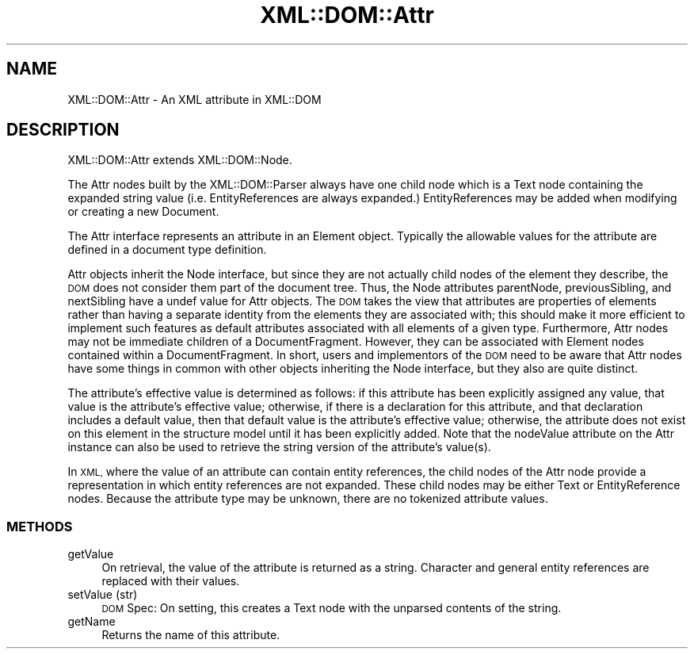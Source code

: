 .\" Automatically generated by Pod::Man 4.09 (Pod::Simple 3.35)
.\"
.\" Standard preamble:
.\" ========================================================================
.de Sp \" Vertical space (when we can't use .PP)
.if t .sp .5v
.if n .sp
..
.de Vb \" Begin verbatim text
.ft CW
.nf
.ne \\$1
..
.de Ve \" End verbatim text
.ft R
.fi
..
.\" Set up some character translations and predefined strings.  \*(-- will
.\" give an unbreakable dash, \*(PI will give pi, \*(L" will give a left
.\" double quote, and \*(R" will give a right double quote.  \*(C+ will
.\" give a nicer C++.  Capital omega is used to do unbreakable dashes and
.\" therefore won't be available.  \*(C` and \*(C' expand to `' in nroff,
.\" nothing in troff, for use with C<>.
.tr \(*W-
.ds C+ C\v'-.1v'\h'-1p'\s-2+\h'-1p'+\s0\v'.1v'\h'-1p'
.ie n \{\
.    ds -- \(*W-
.    ds PI pi
.    if (\n(.H=4u)&(1m=24u) .ds -- \(*W\h'-12u'\(*W\h'-12u'-\" diablo 10 pitch
.    if (\n(.H=4u)&(1m=20u) .ds -- \(*W\h'-12u'\(*W\h'-8u'-\"  diablo 12 pitch
.    ds L" ""
.    ds R" ""
.    ds C` ""
.    ds C' ""
'br\}
.el\{\
.    ds -- \|\(em\|
.    ds PI \(*p
.    ds L" ``
.    ds R" ''
.    ds C`
.    ds C'
'br\}
.\"
.\" Escape single quotes in literal strings from groff's Unicode transform.
.ie \n(.g .ds Aq \(aq
.el       .ds Aq '
.\"
.\" If the F register is >0, we'll generate index entries on stderr for
.\" titles (.TH), headers (.SH), subsections (.SS), items (.Ip), and index
.\" entries marked with X<> in POD.  Of course, you'll have to process the
.\" output yourself in some meaningful fashion.
.\"
.\" Avoid warning from groff about undefined register 'F'.
.de IX
..
.if !\nF .nr F 0
.if \nF>0 \{\
.    de IX
.    tm Index:\\$1\t\\n%\t"\\$2"
..
.    if !\nF==2 \{\
.        nr % 0
.        nr F 2
.    \}
.\}
.\" ========================================================================
.\"
.IX Title "XML::DOM::Attr 3pm"
.TH XML::DOM::Attr 3pm "2000-01-31" "perl v5.26.0" "User Contributed Perl Documentation"
.\" For nroff, turn off justification.  Always turn off hyphenation; it makes
.\" way too many mistakes in technical documents.
.if n .ad l
.nh
.SH "NAME"
XML::DOM::Attr \- An XML attribute in XML::DOM
.SH "DESCRIPTION"
.IX Header "DESCRIPTION"
XML::DOM::Attr extends XML::DOM::Node.
.PP
The Attr nodes built by the XML::DOM::Parser always have one child node
which is a Text node containing the expanded string value (i.e. EntityReferences
are always expanded.) EntityReferences may be added when modifying or creating
a new Document.
.PP
The Attr interface represents an attribute in an Element object.
Typically the allowable values for the attribute are defined in a
document type definition.
.PP
Attr objects inherit the Node interface, but since they are not
actually child nodes of the element they describe, the \s-1DOM\s0 does not
consider them part of the document tree. Thus, the Node attributes
parentNode, previousSibling, and nextSibling have a undef value for Attr
objects. The \s-1DOM\s0 takes the view that attributes are properties of
elements rather than having a separate identity from the elements they
are associated with; this should make it more efficient to implement
such features as default attributes associated with all elements of a
given type. Furthermore, Attr nodes may not be immediate children of a
DocumentFragment. However, they can be associated with Element nodes
contained within a DocumentFragment. In short, users and implementors
of the \s-1DOM\s0 need to be aware that Attr nodes have some things in common
with other objects inheriting the Node interface, but they also are
quite distinct.
.PP
The attribute's effective value is determined as follows: if this
attribute has been explicitly assigned any value, that value is the
attribute's effective value; otherwise, if there is a declaration for
this attribute, and that declaration includes a default value, then
that default value is the attribute's effective value; otherwise, the
attribute does not exist on this element in the structure model until
it has been explicitly added. Note that the nodeValue attribute on the
Attr instance can also be used to retrieve the string version of the
attribute's value(s).
.PP
In \s-1XML,\s0 where the value of an attribute can contain entity references,
the child nodes of the Attr node provide a representation in which
entity references are not expanded. These child nodes may be either
Text or EntityReference nodes. Because the attribute type may be
unknown, there are no tokenized attribute values.
.SS "\s-1METHODS\s0"
.IX Subsection "METHODS"
.IP "getValue" 4
.IX Item "getValue"
On retrieval, the value of the attribute is returned as a string. 
Character and general entity references are replaced with their values.
.IP "setValue (str)" 4
.IX Item "setValue (str)"
\&\s-1DOM\s0 Spec: On setting, this creates a Text node with the unparsed contents of the 
string.
.IP "getName" 4
.IX Item "getName"
Returns the name of this attribute.
